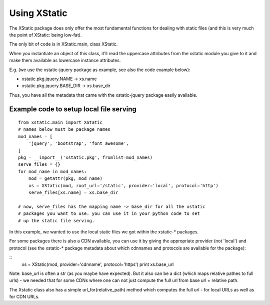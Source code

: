 Using XStatic
=============

The XStatic package does only offer the most fundamental functions for
dealing with static files (and this is very much the point of XStatic:
being low-fat).

The only bit of code is in XStatic.main, class XStatic.

When you instantiate an object of this class, it'll read the uppercase
attributes from the xstatic module you give to it and make them available
as lowercase instance attributes.

E.g. (we use the xstatic-jquery package as example, see also the code
example below):

* xstatic.pkg.jquery.NAME -> xs.name
* xstatic.pkg.jquery.BASE_DIR -> xs.base_dir

Thus, you have all the metadata that came with the xstatic-jquery package
easily available.

Example code to setup local file serving
----------------------------------------

::

    from xstatic.main import XStatic
    # names below must be package names
    mod_names = [
        'jquery', 'bootstrap', 'font_awesome',
    ]
    pkg = __import__('xstatic.pkg', fromlist=mod_names)
    serve_files = {}
    for mod_name in mod_names:
        mod = getattr(pkg, mod_name)
        xs = XStatic(mod, root_url='/static', provider='local', protocol='http')
        serve_files[xs.name] = xs.base_dir

    # now, serve_files has the mapping name -> base_dir for all the xstatic
    # packages you want to use. you can use it in your python code to set
    # up the static file serving.


In this example, we wanted to use the local static files we got within the
xstatic-* packages.

For some packages there is also a CDN available, you can use it by giving the
appropriate provider (not 'local') and protocol (see the xstatic-* package metadata about which cdnnames and protocols are available for the package):

::
    xs = XStatic(mod, provider='cdnname', protocol='https')
    print xs.base_url

Note: base_url is often a str (as you maybe have expected). But it also can
be a dict (which maps relative pathes to full urls) - we needed that for some
CDNs where one can not just compute the full url from base url + relative path.

The Xstatic class also has a simple url_for(relative_path) method which
computes the full url - for local URLs as well as for CDN URLs.

